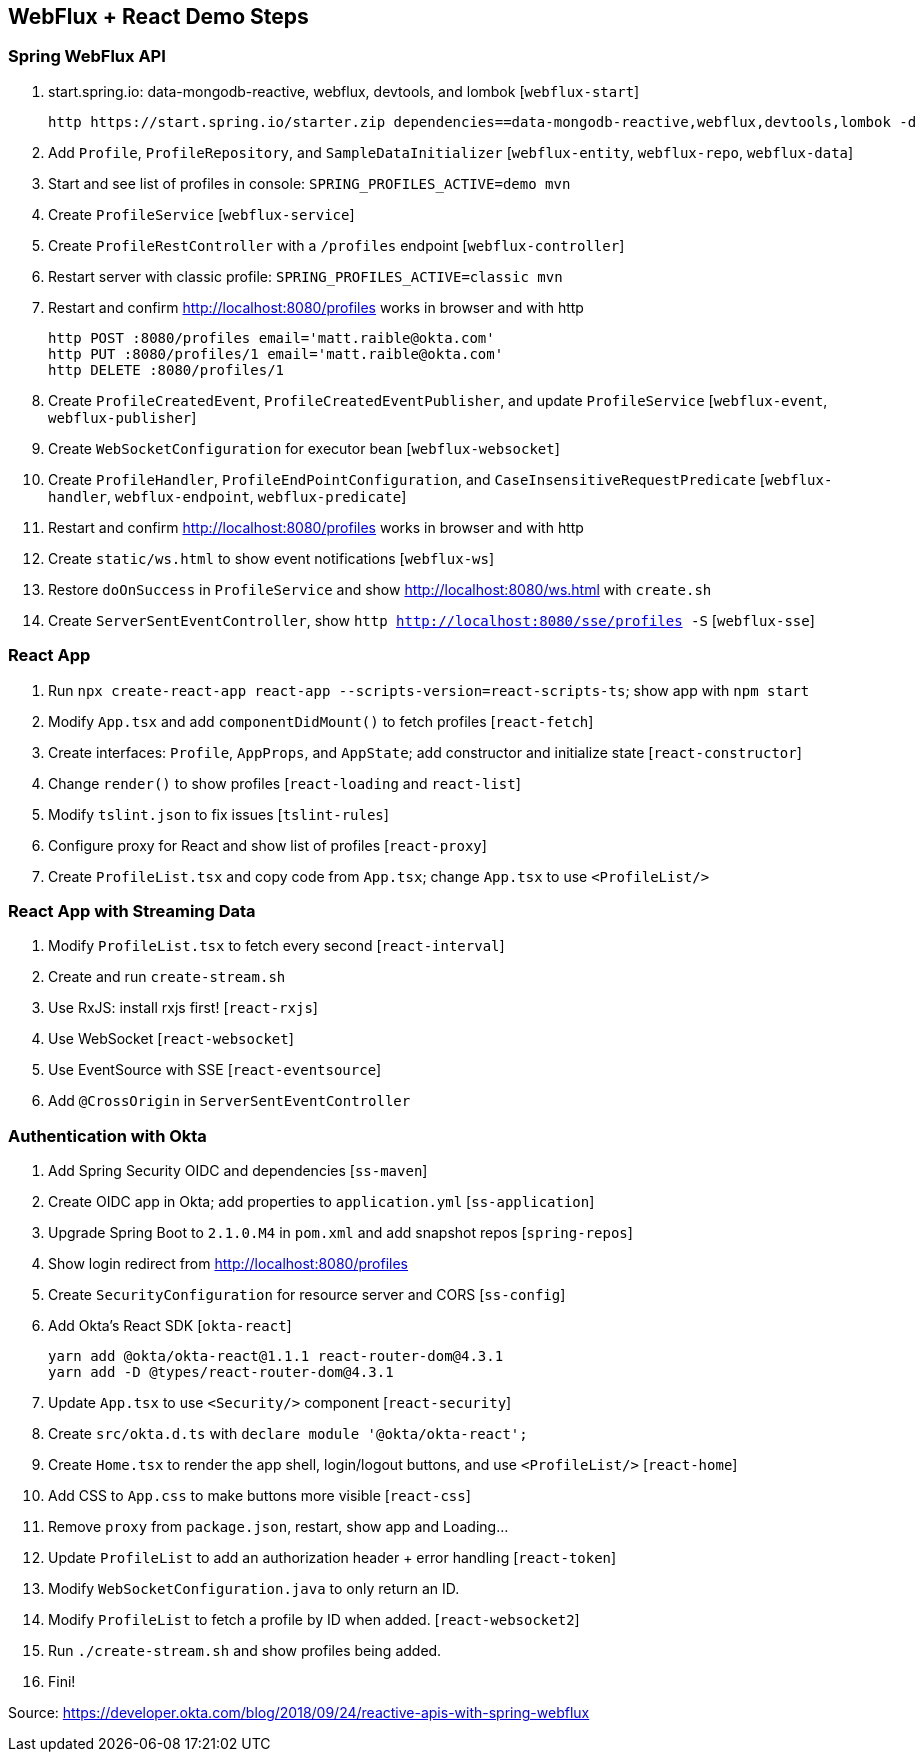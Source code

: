 == WebFlux + React Demo Steps

=== Spring WebFlux API

. start.spring.io: data-mongodb-reactive, webflux, devtools, and lombok [`webflux-start`]

  http https://start.spring.io/starter.zip dependencies==data-mongodb-reactive,webflux,devtools,lombok -d

. Add `Profile`, `ProfileRepository`, and `SampleDataInitializer` [`webflux-entity`, `webflux-repo`, `webflux-data`]

. Start and see list of profiles in console: `SPRING_PROFILES_ACTIVE=demo mvn`

. Create `ProfileService` [`webflux-service`]

. Create `ProfileRestController` with a `/profiles` endpoint [`webflux-controller`]

. Restart server with classic profile: `SPRING_PROFILES_ACTIVE=classic mvn`

. Restart and confirm http://localhost:8080/profiles works in browser and with http

  http POST :8080/profiles email='matt.raible@okta.com'
  http PUT :8080/profiles/1 email='matt.raible@okta.com'
  http DELETE :8080/profiles/1

. Create `ProfileCreatedEvent`, `ProfileCreatedEventPublisher`, and update `ProfileService` [`webflux-event`, `webflux-publisher`]

. Create `WebSocketConfiguration` for executor bean [`webflux-websocket`]

. Create `ProfileHandler`, `ProfileEndPointConfiguration`, and `CaseInsensitiveRequestPredicate` [`webflux-handler`, `webflux-endpoint`, `webflux-predicate`]

. Restart and confirm http://localhost:8080/profiles works in browser and with http

. Create `static/ws.html` to show event notifications [`webflux-ws`]

. Restore `doOnSuccess` in `ProfileService` and show http://localhost:8080/ws.html with `create.sh`

. Create `ServerSentEventController`, show `http http://localhost:8080/sse/profiles -S` [`webflux-sse`]

=== React App

. Run `npx create-react-app react-app --scripts-version=react-scripts-ts`; show app with `npm start`

. Modify `App.tsx` and add `componentDidMount()` to fetch profiles [`react-fetch`]

. Create interfaces: `Profile`, `AppProps`, and `AppState`; add constructor and initialize state [`react-constructor`]

. Change `render()` to show profiles [`react-loading` and `react-list`]

. Modify `tslint.json` to fix issues [`tslint-rules`]

. Configure proxy for React and show list of profiles [`react-proxy`]

. Create `ProfileList.tsx` and copy code from `App.tsx`; change `App.tsx` to use `<ProfileList/>`

=== React App with Streaming Data

. Modify `ProfileList.tsx` to fetch every second [`react-interval`]

. Create and run `create-stream.sh`

. Use RxJS: install rxjs first! [`react-rxjs`]

. Use WebSocket [`react-websocket`]

. Use EventSource with SSE [`react-eventsource`]

. Add `@CrossOrigin` in `ServerSentEventController`

=== Authentication with Okta

. Add Spring Security OIDC and dependencies [`ss-maven`]

. Create OIDC app in Okta; add properties to `application.yml` [`ss-application`]

. Upgrade Spring Boot to `2.1.0.M4` in `pom.xml` and add snapshot repos [`spring-repos`]

. Show login redirect from http://localhost:8080/profiles

. Create `SecurityConfiguration` for resource server and CORS [`ss-config`]

. Add Okta's React SDK [`okta-react`]

  yarn add @okta/okta-react@1.1.1 react-router-dom@4.3.1
  yarn add -D @types/react-router-dom@4.3.1

. Update `App.tsx` to use `<Security/>` component [`react-security`]

. Create `src/okta.d.ts` with `declare module '@okta/okta-react';`

. Create `Home.tsx` to render the app shell, login/logout buttons, and use `<ProfileList/>` [`react-home`]

. Add CSS to `App.css` to make buttons more visible [`react-css`]

. Remove `proxy` from `package.json`, restart, show app and Loading...

. Update `ProfileList` to add an authorization header + error handling [`react-token`]

. Modify `WebSocketConfiguration.java` to only return an ID.

. Modify `ProfileList` to fetch a profile by ID when added. [`react-websocket2`]

. Run `./create-stream.sh` and show profiles being added.

. Fini!

Source: https://developer.okta.com/blog/2018/09/24/reactive-apis-with-spring-webflux